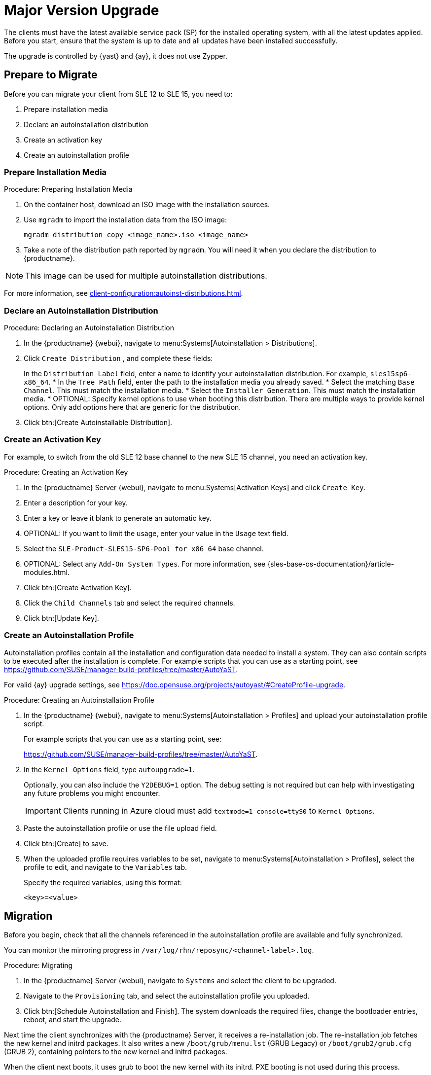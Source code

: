 [[client-upgrades-major]]
= Major Version Upgrade

The clients must have the latest available service pack (SP) for the installed operating system, with all the latest updates applied.
Before you start, ensure that the system is up to date and all updates have been installed successfully.

The upgrade is controlled by {yast} and {ay}, it does not use Zypper.



== Prepare to Migrate

Before you can migrate your client from SLE{nbsp}12 to SLE{nbsp}15, you need to:

. Prepare installation media
. Declare an autoinstallation distribution
. Create an activation key
. Create an autoinstallation profile



=== Prepare Installation Media

.Procedure: Preparing Installation Media
. On the container host, download an ISO image with the installation sources.

. Use [command]``mgradm`` to import the installation data from the ISO image:
+
----
mgradm distribution copy <image_name>.iso <image_name>
----

. Take a note of the distribution path reported by [command]``mgradm``.
  You will need it when you declare the distribution to {productname}.


[NOTE]
====
This image  can be used for multiple autoinstallation distributions.
====

For more information, see xref:client-configuration:autoinst-distributions.adoc[].



=== Declare an Autoinstallation Distribution

.Procedure: Declaring an Autoinstallation Distribution
. In the {productname} {webui}, navigate to menu:Systems[Autoinstallation > Distributions].
. Click [guimenu]``Create  Distribution`` , and complete these fields:
+
In the [guimenu]``Distribution Label`` field, enter a name to identify your autoinstallation distribution.
  For example, ``sles15sp6-x86_64``.
* In the [guimenu]``Tree Path`` field, enter the path to the installation media you already saved.
* Select the matching [guimenu]``Base Channel``.
  This must match the installation media.
* Select the [guimenu]``Installer Generation``.
  This must match the installation media.
* OPTIONAL: Specify kernel options to use when booting this distribution.
  There are multiple ways to provide kernel options.
  Only add options here that are generic for the distribution.
. Click btn:[Create Autoinstallable Distribution].


=== Create an Activation Key

For example, to switch from the old SLE{nbsp}12 base channel to the new SLE{nbsp}15 channel, you need an activation key.


.Procedure: Creating an Activation Key
. In the {productname} Server {webui}, navigate to menu:Systems[Activation Keys] and click [guimenu]``Create Key``.
. Enter a description for your key.
. Enter a key or leave it blank to generate an automatic key.
. OPTIONAL: If you want to limit the usage, enter your value in the [guimenu]``Usage`` text field.
. Select the [systemitem]``SLE-Product-SLES15-SP6-Pool for x86_64`` base channel.
. OPTIONAL: Select any [guimenu]``Add-On System Types``.
    For more information, see {sles-base-os-documentation}/article-modules.html.
. Click btn:[Create Activation Key].
. Click the [guimenu]``Child Channels`` tab and select the required channels.
. Click btn:[Update Key].



=== Create an Autoinstallation Profile

Autoinstallation profiles contain all the installation and configuration data needed to install a system.
They can also contain scripts to be executed after the installation is complete.
For example scripts that you can use as a starting point, see https://github.com/SUSE/manager-build-profiles/tree/master/AutoYaST.

For valid {ay} upgrade settings, see https://doc.opensuse.org/projects/autoyast/#CreateProfile-upgrade.


.Procedure: Creating an Autoinstallation Profile
. In the {productname} {webui}, navigate to menu:Systems[Autoinstallation > Profiles] and upload your autoinstallation profile script.
+
For example scripts that you can use as a starting point, see:
+
https://github.com/SUSE/manager-build-profiles/tree/master/AutoYaST.

. In the ``Kernel Options`` field, type ``autoupgrade=1``.
+
Optionally, you can also include the ``Y2DEBUG=1`` option.
The debug setting is not required but can help with investigating any future problems you might encounter.
+

[IMPORTANT]
====
Clients running in Azure cloud must add ``textmode=1 console=ttyS0`` to ``Kernel Options``.
====

. Paste the autoinstallation profile or use the file upload field.
. Click btn:[Create] to save.
. When the uploaded profile requires variables to be set, navigate to menu:Systems[Autoinstallation > Profiles], select the profile to edit, and navigate to the [guimenu]``Variables`` tab.
+
Specify the required variables, using this format:
+
----
<key>=<value>
----



== Migration

Before you begin, check that all the channels referenced in the autoinstallation profile are available and fully synchronized.

You can monitor the mirroring progress in [path]``/var/log/rhn/reposync/<channel-label>.log``.


.Procedure: Migrating
. In the {productname} Server {webui}, navigate to [guimenu]``Systems`` and select the client to be upgraded.
. Navigate to the [guimenu]``Provisioning`` tab, and select the autoinstallation profile you uploaded.
. Click btn:[Schedule Autoinstallation and Finish].
  The system downloads the required files, change the bootloader entries, reboot, and start the upgrade.


Next time the client synchronizes with the {productname} Server, it receives a re-installation job.
The re-installation job fetches the new kernel and initrd packages.
It also writes a new [path]``/boot/grub/menu.lst`` (GRUB Legacy) or [path]``/boot/grub2/grub.cfg`` (GRUB 2), containing pointers to the new kernel and initrd packages.

When the client next boots, it uses grub to boot the new kernel with its initrd.
PXE booting is not used during this process.

Approximately three minutes after the job was fetched, the client goes down for reboot.

[NOTE]
====
For clients, use the ``spacewalk/minion_script`` snippet to register the client again after migration has completed.
====
